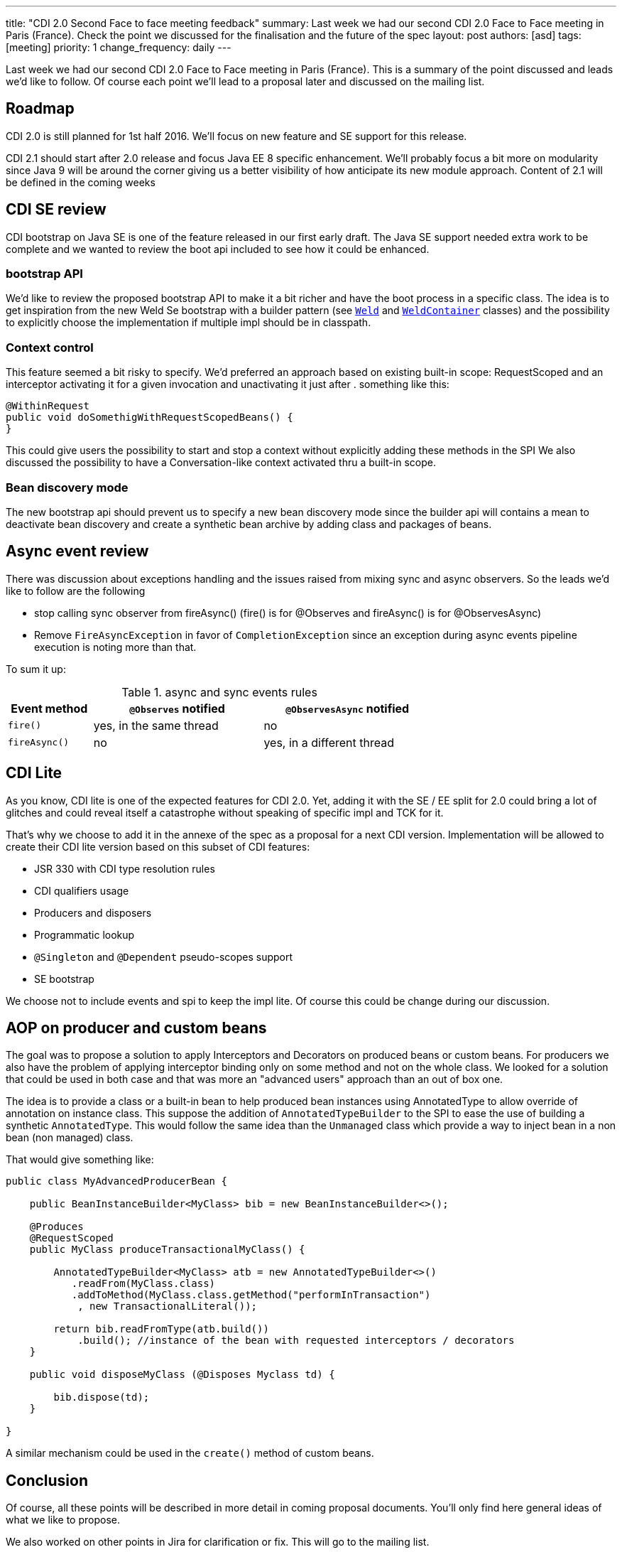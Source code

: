 ---
title: "CDI 2.0 Second Face to face meeting feedback"
summary: Last week we had our second CDI 2.0 Face to Face meeting in Paris (France). Check the point we discussed for the finalisation and the future of the spec
layout: post
authors: [asd]
tags: [meeting]
priority: 1
change_frequency: daily
---

Last week we had our second CDI 2.0 Face to Face meeting in Paris (France).
This is a summary of the point discussed and leads we'd like to follow.
Of course each point we'll lead to a proposal later and discussed on the mailing list.

== Roadmap

CDI 2.0 is still planned for 1st half 2016.
We'll focus on new feature and SE support for this release.

CDI 2.1 should start after 2.0 release and focus Java EE 8 specific enhancement.
We'll probably focus a bit more on modularity since Java 9 will be around the corner giving us a better visibility of how anticipate its new module approach.
Content of 2.1 will be defined in the coming weeks

== CDI SE review

CDI bootstrap on Java SE is one of the feature released in our first early draft.
The Java SE support needed extra work to be complete and we wanted to review the boot api included to see how it could be enhanced.

=== bootstrap API

We'd like to review the proposed bootstrap API to make it a bit richer and have the boot process in a specific class.
The idea is to get inspiration from the new Weld Se bootstrap with a builder pattern (see https://github.com/weld/core/blob/master/environments/se/core/src/main/java/org/jboss/weld/environment/se/Weld.java[`Weld`] and https://github.com/weld/core/blob/master/environments/se/core/src/main/java/org/jboss/weld/environment/se/WeldContainer.java[`WeldContainer`] classes) and the possibility to explicitly choose the implementation if multiple impl should be in classpath.

=== Context control

This feature seemed a bit risky to specify. We'd preferred an approach based on existing built-in scope: RequestScoped and an interceptor activating it for a given invocation and unactivating it just after . something like this:

[source,java]
----
@WithinRequest
public void doSomethigWithRequestScopedBeans() {
}
----

This could give users the possibility to start and stop a context without explicitly adding these methods in the SPI
We also discussed the possibility to have a Conversation-like context activated thru a built-in scope.

=== Bean discovery mode

The new bootstrap api should prevent us to specify a new bean discovery mode since the builder api will contains a mean to deactivate bean discovery and create a synthetic bean archive by adding class and packages of beans.

== Async event review

There was discussion about exceptions handling and the issues raised from mixing sync and async observers. So the leads we'd like to follow are the following

* stop calling sync observer from fireAsync() (fire() is for @Observes and fireAsync() is for @ObservesAsync)
* Remove `FireAsyncException` in favor of `CompletionException` since an exception during async events pipeline execution is noting more than that.

To sum it up:

.async and sync events rules
[cols="1,2,2",width="70"]
|===
|Event method |`@Observes` notified|`@ObservesAsync` notified

|`fire()`
|yes, in the same thread
|no

|`fireAsync()`
|no
|yes, in a different thread
|===


== CDI Lite

As you know, CDI lite is one of the expected features for CDI 2.0.
Yet, adding it with the SE / EE split for 2.0 could bring a lot of glitches and could reveal itself a catastrophe without speaking of specific impl and TCK for it.

That's why we choose to add it in the annexe of the spec as a proposal for a next CDI version.
Implementation will be allowed to create their CDI lite version based on this subset of CDI features:

* JSR 330 with CDI type resolution rules
* CDI qualifiers usage
* Producers and disposers
* Programmatic lookup
* `@Singleton` and `@Dependent` pseudo-scopes support
* SE bootstrap

We choose not to include events and spi to keep the impl lite.
Of course this could be change during our discussion.

== AOP on producer and custom beans

The goal was to propose a solution to apply Interceptors and Decorators on produced beans or custom beans.
For producers we also have the problem of applying interceptor binding only on some method and not on the whole class.
We looked for a solution that could be used in both case and that was more an "advanced users" approach than an out of box one.
 
The idea is to provide a class or a built-in bean to help produced bean instances using AnnotatedType to allow override of annotation on instance class.
This suppose the addition of `AnnotatedTypeBuilder` to the SPI to ease the use of building a synthetic `AnnotatedType`.
This would follow the same idea than the `Unmanaged` class which provide a way to inject bean in a non bean (non managed) class.

That would give something like:

[source,java]
----
public class MyAdvancedProducerBean {

    public BeanInstanceBuilder<MyClass> bib = new BeanInstanceBuilder<>();

    @Produces
    @RequestScoped
    public MyClass produceTransactionalMyClass() {

        AnnotatedTypeBuilder<MyClass> atb = new AnnotatedTypeBuilder<>()
           .readFrom(MyClass.class)
           .addToMethod(MyClass.class.getMethod("performInTransaction")
            , new TransactionalLiteral());

        return bib.readFromType(atb.build())
            .build(); //instance of the bean with requested interceptors / decorators
    }

    public void disposeMyClass (@Disposes Myclass td) {

        bib.dispose(td);
    }

}

----

A similar mechanism could be used in the `create()` method of custom beans.


== Conclusion

Of course, all these points will be described in more detail in coming proposal documents.
You'll only find here general ideas of what we like to propose.

We also worked on other points in Jira for clarification or fix.
This will go to the mailing list.

This post will be updated with new information or clarification if needed.